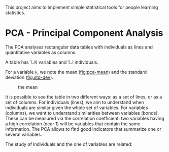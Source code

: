 This project aims to implement simple statistical tools for people
learning statistics.

* PCA - Principal Component Analysis

The PCA analyses rectangular data tables with individuals as lines and
quantitative variables as columns.

A table has 1..K variables and 1..I individuals.

For a variable =k=, we note the mean ([[fig:pca-mean]]) and the standard deviation ([[fig:std-dev]]).

#+CAPTION: the mean
#+NAME: fig:pca-mean
[[./img/mean.png]]

#+CAPTION:
#+NAME: fig:std-dev
[[./img/standard-deviation.png]]

It is possible to see the table in two different ways: as a set of lines, or as a set of columns.
For individuals (lines), we aim to understand when individuals are similar given the whole set of variables.
For variables (columns), we want to understand similarities between variables (bonds). 
These can be measured via the correlation coefficient: two variables having a high correlation (near 1) will be variables that contain the same information.
The PCA allows to find good indicators that summarize one or several variables.

The study of individuals and the one of variables are related:
